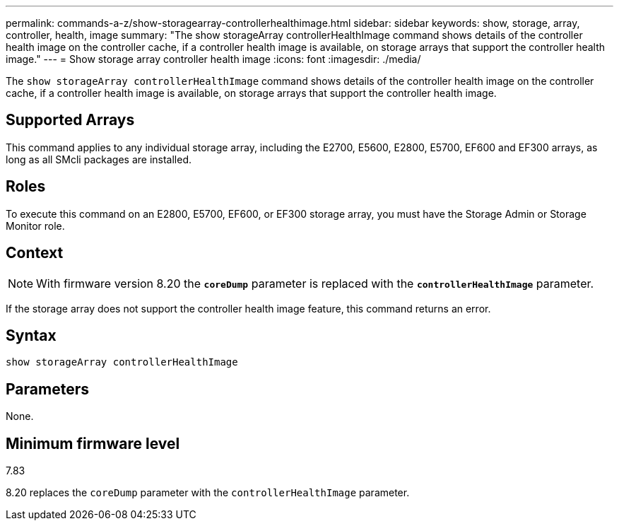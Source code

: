 ---
permalink: commands-a-z/show-storagearray-controllerhealthimage.html
sidebar: sidebar
keywords: show, storage, array, controller, health, image
summary: "The show storageArray controllerHealthImage command shows details of the controller health image on the controller cache, if a controller health image is available, on storage arrays that support the controller health image."
---
= Show storage array controller health image
:icons: font
:imagesdir: ./media/

[.lead]
The `show storageArray controllerHealthImage` command shows details of the controller health image on the controller cache, if a controller health image is available, on storage arrays that support the controller health image.

== Supported Arrays

This command applies to any individual storage array, including the E2700, E5600, E2800, E5700, EF600 and EF300 arrays, as long as all SMcli packages are installed.

== Roles

To execute this command on an E2800, E5700, EF600, or EF300 storage array, you must have the Storage Admin or Storage Monitor role.

== Context

[NOTE]
====
With firmware version 8.20 the `*coreDump*` parameter is replaced with the `*controllerHealthImage*` parameter.
====

If the storage array does not support the controller health image feature, this command returns an error.

== Syntax

----
show storageArray controllerHealthImage
----

== Parameters

None.

== Minimum firmware level

7.83

8.20 replaces the `coreDump` parameter with the `controllerHealthImage` parameter.
